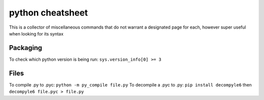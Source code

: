python cheatsheet
=================
This is a collector of miscellaneous commands that do not warrant a designated page for each, however
super useful when looking for its syntax

Packaging
---------
To check which python version is being run: ``sys.version_info[0] >= 3``

Files
-----
To compile .py to .pyc: ``python -m py_compile file.py``
To decompile a .pyc to .py: ``pip install decompyle6`` then ``decompyle6 file.pyc > file.py``
